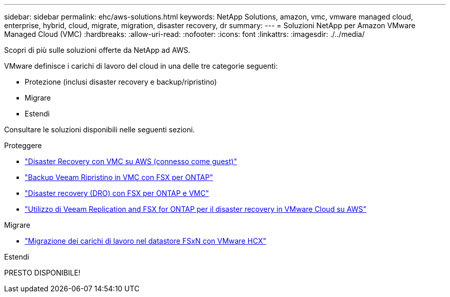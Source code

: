 ---
sidebar: sidebar 
permalink: ehc/aws-solutions.html 
keywords: NetApp Solutions, amazon, vmc, vmware managed cloud, enterprise, hybrid, cloud, migrate, migration, disaster recovery, dr 
summary:  
---
= Soluzioni NetApp per Amazon VMware Managed Cloud (VMC)
:hardbreaks:
:allow-uri-read: 
:nofooter: 
:icons: font
:linkattrs: 
:imagesdir: ./../media/


[role="lead"]
Scopri di più sulle soluzioni offerte da NetApp ad AWS.

VMware definisce i carichi di lavoro del cloud in una delle tre categorie seguenti:

* Protezione (inclusi disaster recovery e backup/ripristino)
* Migrare
* Estendi


Consultare le soluzioni disponibili nelle seguenti sezioni.

[role="tabbed-block"]
====
.Proteggere
--
* link:aws-guest-dr-solution-overview.html["Disaster Recovery con VMC su AWS (connesso come guest)"]
* link:aws-vmc-veeam-fsx-solution.html["Backup Veeam  Ripristino in VMC con FSX per ONTAP"]
* link:aws-dro-overview.html["Disaster recovery (DRO) con FSX per ONTAP e VMC"]
* link:veeam-fsxn-dr-to-vmc.html["Utilizzo di Veeam Replication and FSX for ONTAP per il disaster recovery in VMware Cloud su AWS"]


--
.Migrare
--
* link:aws-migrate-vmware-hcx.html["Migrazione dei carichi di lavoro nel datastore FSxN con VMware HCX"]


--
.Estendi
--
PRESTO DISPONIBILE!

--
====